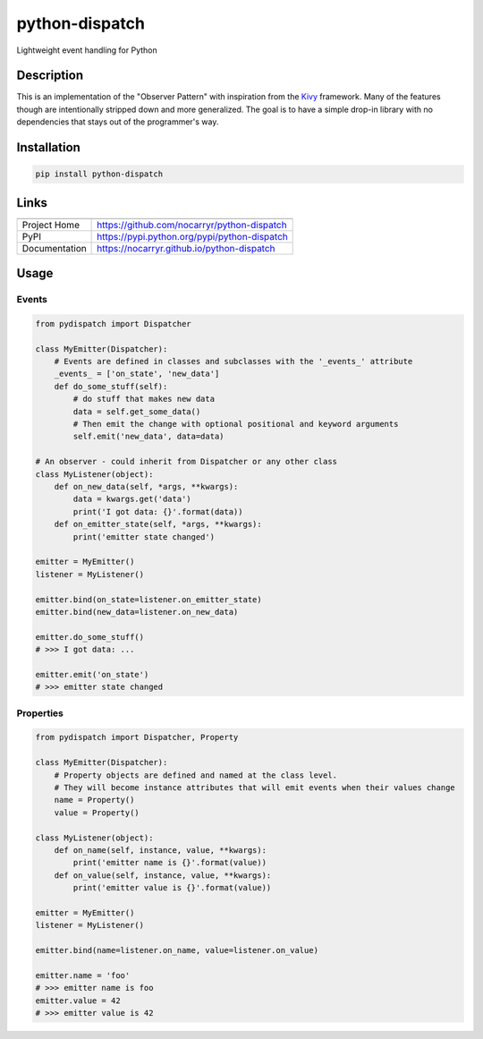 
python-dispatch
===============

Lightweight event handling for Python


.. image:: https://travis-ci.org/nocarryr/python-dispatch.svg?branch=master
   :target: https://travis-ci.org/nocarryr/python-dispatch
   :alt: Build Status

.. image:: https://coveralls.io/repos/github/nocarryr/python-dispatch/badge.svg?branch=master
   :target: https://coveralls.io/github/nocarryr/python-dispatch?branch=master
   :alt: Coverage Status

.. image:: https://badge.fury.io/py/python-dispatch.svg
   :target: https://badge.fury.io/py/python-dispatch
   :alt: PyPI version

.. image:: https://img.shields.io/badge/license-MIT-blue.svg
   :target: https://raw.githubusercontent.com/nocarryr/python-dispatch/master/LICENSE.txt
   :alt: GitHub license


Description
-----------

This is an implementation of the "Observer Pattern" with inspiration from the
`Kivy <kivy.org>`_ framework. Many of the features though are intentionally
stripped down and more generalized. The goal is to have a simple drop-in
library with no dependencies that stays out of the programmer's way.

Installation
------------

.. code-block::

   pip install python-dispatch

Links
-----

.. list-table::
   :header-rows: 1

   * - 
     - 
   * - Project Home
     - https://github.com/nocarryr/python-dispatch
   * - PyPI
     - https://pypi.python.org/pypi/python-dispatch
   * - Documentation
     - https://nocarryr.github.io/python-dispatch


Usage
-----

Events
^^^^^^

.. code-block:: python

   from pydispatch import Dispatcher

   class MyEmitter(Dispatcher):
       # Events are defined in classes and subclasses with the '_events_' attribute
       _events_ = ['on_state', 'new_data']
       def do_some_stuff(self):
           # do stuff that makes new data
           data = self.get_some_data()
           # Then emit the change with optional positional and keyword arguments
           self.emit('new_data', data=data)

   # An observer - could inherit from Dispatcher or any other class
   class MyListener(object):
       def on_new_data(self, *args, **kwargs):
           data = kwargs.get('data')
           print('I got data: {}'.format(data))
       def on_emitter_state(self, *args, **kwargs):
           print('emitter state changed')

   emitter = MyEmitter()
   listener = MyListener()

   emitter.bind(on_state=listener.on_emitter_state)
   emitter.bind(new_data=listener.on_new_data)

   emitter.do_some_stuff()
   # >>> I got data: ...

   emitter.emit('on_state')
   # >>> emitter state changed

Properties
^^^^^^^^^^

.. code-block:: python

   from pydispatch import Dispatcher, Property

   class MyEmitter(Dispatcher):
       # Property objects are defined and named at the class level.
       # They will become instance attributes that will emit events when their values change
       name = Property()
       value = Property()

   class MyListener(object):
       def on_name(self, instance, value, **kwargs):
           print('emitter name is {}'.format(value))
       def on_value(self, instance, value, **kwargs):
           print('emitter value is {}'.format(value))

   emitter = MyEmitter()
   listener = MyListener()

   emitter.bind(name=listener.on_name, value=listener.on_value)

   emitter.name = 'foo'
   # >>> emitter name is foo
   emitter.value = 42
   # >>> emitter value is 42
